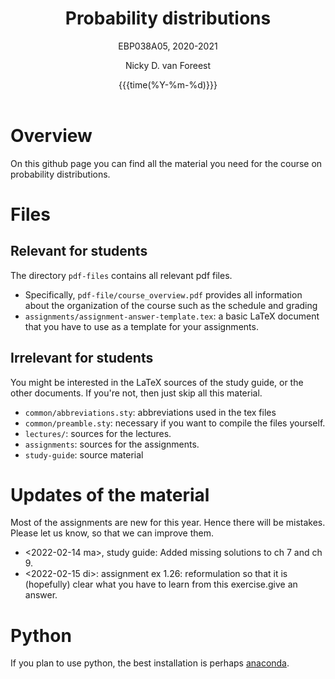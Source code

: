 #+title:   Probability distributions
#+SUBTITLE: EBP038A05, 2020-2021
#+author: Nicky D. van Foreest
#+date: {{{time(%Y-%m-%d)}}}

* Overview

On this github page you can find all the material you need for the course on probability distributions.

*  Files

** Relevant for students

The directory =pdf-files= contains all relevant pdf files.
- Specifically, =pdf-file/course_overview.pdf= provides  all information about the organization of the course such as the schedule and grading
- =assignments/assignment-answer-template.tex=:  a  basic LaTeX  document that you  have to use as a template for your assignments.


** Irrelevant for students

You might be interested in the LaTeX sources of the study guide, or the other documents. If you're not, then just skip all this material.

- =common/abbreviations.sty=: abbreviations used in the tex files
- =common/preamble.sty=: necessary if you want to compile the files yourself.
- =lectures/=: sources for the lectures.
- =assignments=: sources for the assignments.
- =study-guide=: source material

* Updates of the material

Most of the assignments are new for this year. Hence there will be  mistakes. Please let us know, so that we can improve them.

- <2022-02-14 ma>, study guide: Added missing solutions to ch 7 and ch 9.
- <2022-02-15 di>: assignment ex 1.26: reformulation so that it is (hopefully) clear what you have to learn from this exercise.give an answer.


* Python

If you plan to use python, the best installation is perhaps [[https://www.anaconda.com/][anaconda]].
